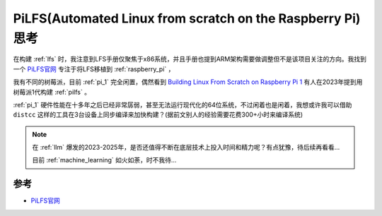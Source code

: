 .. _think_pilfs:

============================================================
PiLFS(Automated Linux from scratch on the Raspberry Pi)思考
============================================================

在构建 :ref:`lfs` 时，我注意到LFS手册仅聚焦于x86系统，并且手册也提到ARM架构需要做调整但不是该项目关注的方向。我找到一个 `PiLFS官网 <https://intestinate.com/pilfs/>`_ 专注于将LFS移植到 :ref:`raspberry_pi` ，

我有不同的树莓派，目前 :ref:`pi_1` 完全闲置，偶然看到 `Building Linux From Scratch on Raspberry Pi 1 <https://cspub.net/2023/03/22/building-lfs-on-raspberry-pi.html>`_ 有人在2023年提到用树莓派1代构建 :ref:`pilfs` 。

:ref:`pi_1` 硬件性能在十多年之后已经非常孱弱，甚至无法运行现代化的64位系统，不过闲着也是闲着，我想或许我可以借助 ``distcc`` 这样的工具在3台设备上同步编译来加快构建？(据前文别人的经验需要花费300+小时来编译系统)


.. note::

   在 :ref:`llm` 爆发的2023-2025年，是否还值得不断在底层技术上投入时间和精力呢？有点犹豫，待后续再看看...

   目前 :ref:`machine_learning` 如火如荼，时不我待...

参考
========

- `PiLFS官网 <https://intestinate.com/pilfs/>`_
